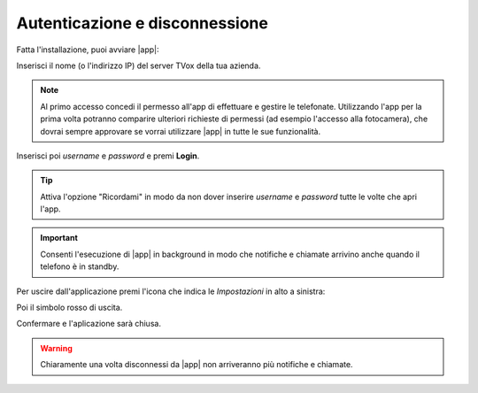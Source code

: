 .. _loginlogout:

=================================
Autenticazione e disconnessione
=================================

Fatta l'installazione, puoi avviare |app|:

.. image:: /images/TVOXTEAM/3_server.png

Inserisci il nome (o l'indirizzo IP) del server TVox della tua azienda.

.. note:: Al primo accesso concedi il permesso all'app di effettuare e gestire le telefonate. 
    Utilizzando l'app per la prima volta potranno comparire ulteriori richieste di permessi (ad esempio l'accesso alla fotocamera), che dovrai sempre approvare se vorrai utilizzare |app| in tutte le sue funzionalità.

.. image:: /images/TVOXTEAM/4_permessi.png
.. image:: /images/TVOXTEAM/7_permessi2.png

Inserisci poi *username* e *password* e premi **Login**.

.. image:: /images/TVOXTEAM/5_user-pwd.png

.. tip:: Attiva l'opzione "Ricordami" in modo da non dover inserire *username* e *password* tutte le volte che apri l'app.

.. important:: Consenti l'esecuzione di |app| in background in modo che notifiche e chiamate arrivino anche quando il telefono è in standby.
    
.. image:: /images/TVOXTEAM/6_backgroud.png

Per uscire dall'applicazione premi l'icona che indica le *Impostazioni* in alto a sinistra:

.. image:: /images/TVOXTEAM/8_logout1.png
Poi il simbolo rosso di uscita.

.. image:: /images/TVOXTEAM/9_logout2.png

Confermare e l'aplicazione sarà chiusa.

.. image:: /images/TVOXTEAM/10_logout3.png

.. warning:: Chiaramente una volta disconnessi da |app| non arriveranno più notifiche e chiamate.